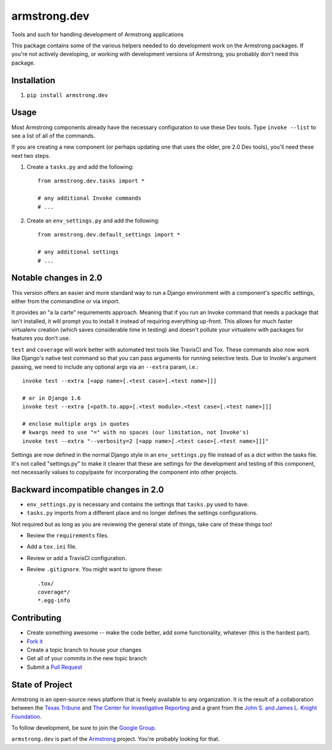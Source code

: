 armstrong.dev
=============
Tools and such for handling development of Armstrong applications

This package contains some of the various helpers needed to do development work
on the Armstrong packages.  If you're not actively developing, or working with
development versions of Armstrong, you probably don't need this package.

Installation
------------
1. ``pip install armstrong.dev``


Usage
-----
Most Armstrong components already have the necessary configuration to use these
Dev tools. Type ``invoke --list`` to see a list of all of the commands.

If you are creating a new component (or perhaps updating one that uses
the older, pre 2.0 Dev tools), you'll need these next two steps.

1. Create a ``tasks.py`` and add the following::

    from armstrong.dev.tasks import *

    # any additional Invoke commands
    # ...

2. Create an ``env_settings.py`` and add the following::

    from armstrong.dev.default_settings import *

    # any additional settings
    # ...


Notable changes in 2.0
----------------------
This version offers an easier and more standard way to run a Django
environment with a component's specific settings, either from the
commandline or via import.

It provides an "a la carte" requirements approach. Meaning that if you run an
Invoke command that needs a package that isn't installed, it will prompt you
to install it instead of requiring everything up-front. This allows for much
faster virtualenv creation (which saves considerable time in testing) and
doesn't pollute your virtualenv with packages for features you don't use.

``test`` and ``coverage`` will work better with automated test tools like
TravisCI and Tox. These commands also now work like Django's native test
command so that you can pass arguments for running selective tests. Due to
Invoke's argument passing, we need to include any optional args via an
``--extra`` param, i.e.::

  invoke test --extra [<app name>[.<test case>[.<test name>]]]

  # or in Django 1.6
  invoke test --extra [<path.to.app>[.<test module>.<test case>[.<test name>]]]

  # enclose multiple args in quotes
  # kwargs need to use "=" with no spaces (our limitation, not Invoke's)
  invoke test --extra "--verbosity=2 [<app name>[.<test case>[.<test name>]]]"

Settings are now defined in the normal Django style in an ``env_settings.py``
file instead of as a dict within the tasks file. It's not called "settings.py"
to make it clearer that these are settings for the development and testing
of this component, not necessarily values to copy/paste for incorporating
the component into other projects.


Backward incompatible changes in 2.0
------------------------------------
* ``env_settings.py`` is necessary and contains the settings that
  ``tasks.py`` used to have.

* ``tasks.py`` imports from a different place and no longer defines the
  settings configurations.

Not required but as long as you are reviewing the general state of things,
take care of these things too!

* Review the ``requirements`` files.
* Add a ``tox.ini`` file.
* Review or add a TravisCI configuration.
* Review ``.gitignore``. You might want to ignore these::

	.tox/
	coverage*/
	*.egg-info


Contributing
------------

* Create something awesome -- make the code better, add some functionality,
  whatever (this is the hardest part).
* `Fork it`_
* Create a topic branch to house your changes
* Get all of your commits in the new topic branch
* Submit a `Pull Request`_

.. _Pull Request: https://help.github.com/articles/using-pull-requests
.. _Fork it: https://help.github.com/articles/fork-a-repo


State of Project
----------------
Armstrong is an open-source news platform that is freely available to any
organization.  It is the result of a collaboration between the `Texas Tribune`_
and `The Center for Investigative Reporting`_ and a grant from the
`John S. and James L. Knight Foundation`_.

To follow development, be sure to join the `Google Group`_.

``armstrong.dev`` is part of the `Armstrong`_ project. You're
probably looking for that.


.. _Armstrong: http://www.armstrongcms.org/
.. _The Center for Investigative Reporting: http://cironline.org/
.. _John S. and James L. Knight Foundation: http://www.knightfoundation.org/
.. _Texas Tribune: http://www.texastribune.org/
.. _Google Group: http://groups.google.com/group/armstrongcms
